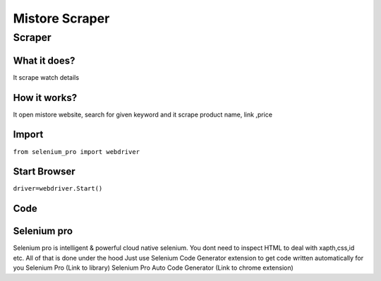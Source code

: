 Mistore Scraper
########################

Scraper
************

What it does?
=============

It scrape watch details

How it works?
=============

It open mistore website, search for given keyword and it scrape product name, link ,price

Import
=============

``from selenium_pro import webdriver``


Start Browser
=============

``driver=webdriver.Start()``


Code
===========

.. tabs::

   .. code-tab:: py

        #pip install selenium_pro
        from selenium_pro import webdriver
	import time
	from selenium_pro.webdriver.common.keys import Keys
	driver = webdriver.Start()
	# to open the url in browser
	driver.get('https://mistore.pk/')
	time.sleep(3)
	# to click on the element found
	driver.find_element_by_pro('w4eFkB584ZK1mua').click()
	# to type content in input field
	driver.find_element_by_pro('Ki6KH4lhe6qWMa5').send_keys('phone')
	# press Enter key
	driver.switch_to.active_element.send_keys(Keys.ENTER)
	time.sleep(3)
	list_elements=driver.find_elements_by_pro('sUOgZ0syAYrV2EU')
	for list_element in list_elements:
	    # to fetch the text of element
	    title=list_element.find_element_by_pro('9zJzDStQRQNq1gD').text
	    # to fetch the link of element
	    link=list_element.find_element_by_pro('ApHqA7w4WCdREs2').get_attribute('href')
	    # to fetch the text of element
	    price 1=list_element.find_element_by_pro('PsIAzF81S2RITfs').text
	    # to fetch the text of element
	    price 2=list_element.find_element_by_pro('V1WDbARDKncsttr').text
	    # to scroll down

Selenium pro
==============

Selenium pro is intelligent & powerful cloud native selenium.
You dont need to inspect HTML to deal with xapth,css,id etc.
All of that is done under the hood
Just use Selenium Code Generator extension to get code written automatically for you
Selenium Pro (Link to library)
Selenium Pro Auto Code Generator (Link to chrome extension)
